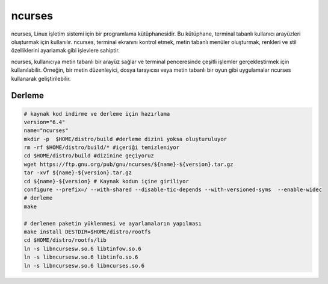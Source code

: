 ncurses
+++++++

ncurses, Linux işletim sistemi için bir programlama kütüphanesidir. Bu kütüphane, terminal tabanlı kullanıcı arayüzleri oluşturmak için kullanılır. ncurses, terminal ekranını kontrol etmek, metin tabanlı menüler oluşturmak, renkleri ve stil özelliklerini ayarlamak gibi işlevlere sahiptir.

ncurses, kullanıcıya metin tabanlı bir arayüz sağlar ve terminal penceresinde çeşitli işlemler gerçekleştirmek için kullanılabilir. Örneğin, bir metin düzenleyici, dosya tarayıcısı veya metin tabanlı bir oyun gibi uygulamalar ncurses kullanarak geliştirilebilir.

Derleme
-------

.. code-block:: shell
	
	# kaynak kod indirme ve derleme için hazırlama
	version="6.4"
	name="ncurses"
	mkdir -p  $HOME/distro/build #derleme dizini yoksa oluşturuluyor
	rm -rf $HOME/distro/build/* #içeriği temizleniyor
	cd $HOME/distro/build #dizinine geçiyoruz
	wget https://ftp.gnu.org/pub/gnu/ncurses/${name}-${version}.tar.gz
	tar -xvf ${name}-${version}.tar.gz
	cd ${name}-${version} # Kaynak kodun içine giriliyor
	configure --prefix=/ --with-shared --disable-tic-depends --with-versioned-syms  --enable-widec
	# derleme
	make 
	
	# derlenen paketin yüklenmesi ve ayarlamaların yapılması
	make install DESTDIR=$HOME/distro/rootfs
	cd $HOME/distro/rootfs/lib
	ln -s libncursesw.so.6 libtinfow.so.6
	ln -s libncursesw.so.6 libtinfo.so.6
	ln -s libncursesw.so.6 libncurses.so.6

.. raw:: pdf

   PageBreak

